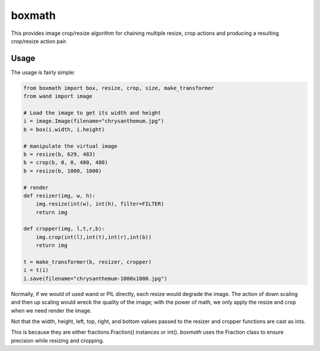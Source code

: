 ===================================================================
boxmath
===================================================================

This provides image crop/resize algorithm for chaining multiple resize,
crop actions and producing a resulting crop/resize action pair.

-------------------------------------------------------------------
Usage
-------------------------------------------------------------------

The usage is fairly simple:

.. code:: python

    from boxmath import box, resize, crop, size, make_transformer
    from wand import image
    
    # Load the image to get its width and height
    i = image.Image(filename="chrysanthemum.jpg")
    b = box(i.width, i.height)
    
    # manipulate the virtual image
    b = resize(b, 629, 483)
    b = crop(b, 0, 0, 480, 480)
    b = resize(b, 1000, 1000)
    
    # render
    def resizer(img, w, h):
        img.resize(int(w), int(h), filter=FILTER)
        return img

    def cropper(img, l,t,r,b):
        img.crop(int(l),int(t),int(r),int(b))
        return img
    
    t = make_transformer(b, resizer, cropper)
    i = t(i)
    i.save(filename="chrysanthemum-1000x1000.jpg")


Normally, if we would of used wand or PIL directly, each resize would
degrade the image.  The action of down scaling and then up scaling
would wreck the quality of the image; with the power of math, we
only apply the resize and crop when we need render the image.

Not that the width, height, left, top, right, and bottom values
passed to the resizer and cropper functions are cast as ints.

This is because they are either fractions.Fraction() instances or
int().  `boxmath` uses the Fraction class to ensure precision while
resizing and cropping.


